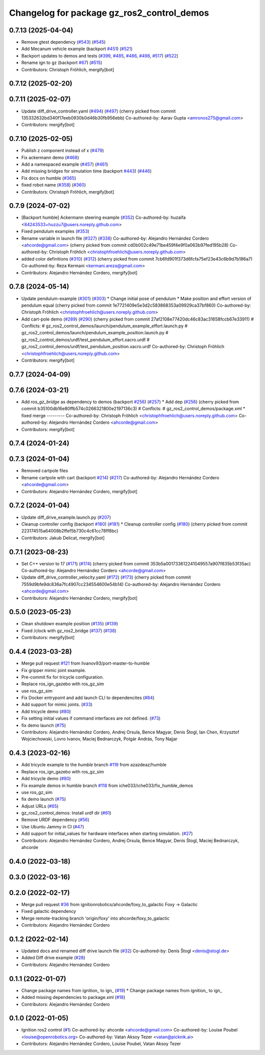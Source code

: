 ^^^^^^^^^^^^^^^^^^^^^^^^^^^^^^^^^^^^^^^^^^^^^^^^^
Changelog for package gz_ros2_control_demos
^^^^^^^^^^^^^^^^^^^^^^^^^^^^^^^^^^^^^^^^^^^^^^^^^

0.7.13 (2025-04-04)
-------------------
* Remove gtest dependency (`#543 <https://github.com/ros-controls/gz_ros2_control/issues/543>`_) (`#545 <https://github.com/ros-controls/gz_ros2_control/issues/545>`_)
* Add Mecanum vehicle example (backport `#451 <https://github.com/ros-controls/gz_ros2_control/issues/451>`_) (`#521 <https://github.com/ros-controls/gz_ros2_control/issues/521>`_)
* Backport updates to demos and tests (`#399 <https://github.com/ros-controls/gz_ros2_control/issues/399>`_, `#485 <https://github.com/ros-controls/gz_ros2_control/issues/485>`_, `#486 <https://github.com/ros-controls/gz_ros2_control/issues/486>`_, `#498 <https://github.com/ros-controls/gz_ros2_control/issues/498>`_, `#517 <https://github.com/ros-controls/gz_ros2_control/issues/517>`_) (`#522 <https://github.com/ros-controls/gz_ros2_control/issues/522>`_)
* Rename ign to gz (backport `#67 <https://github.com/ros-controls/gz_ros2_control/issues/67>`_) (`#515 <https://github.com/ros-controls/gz_ros2_control/issues/515>`_)
* Contributors: Christoph Fröhlich, mergify[bot]

0.7.12 (2025-02-20)
-------------------

0.7.11 (2025-02-07)
-------------------
* Update diff_drive_controller.yaml (`#494 <https://github.com/ros-controls/gz_ros2_control/issues/494>`_) (`#497 <https://github.com/ros-controls/gz_ros2_control/issues/497>`_)
  (cherry picked from commit 135332632bd340f17eeb0930b0d46b30fb956ebb)
  Co-authored-by: Aarav Gupta <amronos275@gmail.com>
* Contributors: mergify[bot]

0.7.10 (2025-02-05)
-------------------
* Publish z component instead of x (`#479 <https://github.com/ros-controls/gz_ros2_control/issues/479>`_)
* Fix ackermann demo (`#468 <https://github.com/ros-controls/gz_ros2_control/issues/468>`_)
* Add a namespaced example (`#457 <https://github.com/ros-controls/gz_ros2_control/issues/457>`_) (`#461 <https://github.com/ros-controls/gz_ros2_control/issues/461>`_)
* Add missing bridges for simulation time (backport `#443 <https://github.com/ros-controls/gz_ros2_control/issues/443>`_) (`#446 <https://github.com/ros-controls/gz_ros2_control/issues/446>`_)
* Fix docs on humble (`#365 <https://github.com/ros-controls/gz_ros2_control/issues/365>`_)
* fixed robot name (`#358 <https://github.com/ros-controls/gz_ros2_control/issues/358>`_) (`#360 <https://github.com/ros-controls/gz_ros2_control/issues/360>`_)
* Contributors: Christoph Fröhlich, mergify[bot]

0.7.9 (2024-07-02)
------------------
* [Backport humble]  Ackermann steering example (`#352 <https://github.com/ros-controls/gz_ros2_control/issues/352>`_)
  Co-authored-by: huzaifa <84243533+huzzu7@users.noreply.github.com>
* Fixed pendulum examples (`#353 <https://github.com/ros-controls/gz_ros2_control/issues/353>`_)
* Rename variable in launch file (`#327 <https://github.com/ros-controls/gz_ros2_control/issues/327>`_) (`#338 <https://github.com/ros-controls/gz_ros2_control/issues/338>`_)
  Co-authored-by: Alejandro Hernández Cordero <ahcorde@gmail.com>
  (cherry picked from commit cd0b002c49e71be459f4e9f0a063b97fed195b28)
  Co-authored-by: Christoph Fröhlich <christophfroehlich@users.noreply.github.com>
* added color definitions (`#310 <https://github.com/ros-controls/gz_ros2_control/issues/310>`_) (`#312 <https://github.com/ros-controls/gz_ros2_control/issues/312>`_)
  (cherry picked from commit 7cb6fd901f373d6fcfa75ef23e43c6b9d7b186a7)
  Co-authored-by: Reza Kermani <kermani.areza@gmail.com>
* Contributors: Alejandro Hernández Cordero, mergify[bot]

0.7.8 (2024-05-14)
------------------
* Update pendulum-example  (`#301 <https://github.com/ros-controls/gz_ros2_control/issues/301>`_) (`#303 <https://github.com/ros-controls/gz_ros2_control/issues/303>`_)
  * Change initial pose of pendulum
  * Make position and effort version of pendulum equal
  (cherry picked from commit 1e7721409e5e3d2c583868353a09929ca37bf860)
  Co-authored-by: Christoph Fröhlich <christophfroehlich@users.noreply.github.com>
* Add cart-pole demo (`#289 <https://github.com/ros-controls/gz_ros2_control/issues/289>`_) (`#290 <https://github.com/ros-controls/gz_ros2_control/issues/290>`_)
  (cherry picked from commit 27af2108e77420dc46c83ac31658fccb67e33911)
  # Conflicts:
  #	gz_ros2_control_demos/launch/pendulum_example_effort.launch.py
  #	gz_ros2_control_demos/launch/pendulum_example_position.launch.py
  #	gz_ros2_control_demos/urdf/test_pendulum_effort.xacro.urdf
  #	gz_ros2_control_demos/urdf/test_pendulum_position.xacro.urdf
  Co-authored-by: Christoph Fröhlich <christophfroehlich@users.noreply.github.com>
* Contributors: mergify[bot]

0.7.7 (2024-04-09)
------------------

0.7.6 (2024-03-21)
------------------
* Add `ros_gz_bridge` as dependency to demos (backport `#256 <https://github.com/ros-controls/gz_ros2_control/issues/256>`_) (`#257 <https://github.com/ros-controls/gz_ros2_control/issues/257>`_)
  * Add dep (`#256 <https://github.com/ros-controls/gz_ros2_control/issues/256>`_)
  (cherry picked from commit b35100db16e80ffb574c0266321800e2197136c3)
  # Conflicts:
  #	gz_ros2_control_demos/package.xml
  * fixed merge
  ---------
  Co-authored-by: Christoph Fröhlich <christophfroehlich@users.noreply.github.com>
  Co-authored-by: Alejandro Hernández Cordero <ahcorde@gmail.com>
* Contributors: mergify[bot]

0.7.4 (2024-01-24)
------------------

0.7.3 (2024-01-04)
------------------
* Removed cartpole files
* Rename cartpole with cart (backport `#214 <https://github.com/ros-controls/gz_ros2_control/issues/214>`_) (`#217 <https://github.com/ros-controls/gz_ros2_control/issues/217>`_)
  Co-authored-by: Alejandro Hernández Cordero <ahcorde@gmail.com>
* Contributors: Alejandro Hernández Cordero, mergify[bot]

0.7.2 (2024-01-04)
------------------
* Update diff_drive_example.launch.py (`#207 <https://github.com/ros-controls/gz_ros2_control/issues/207>`_)
* Cleanup controller config (backport `#180 <https://github.com/ros-controls/gz_ros2_control/issues/180>`_) (`#181 <https://github.com/ros-controls/gz_ros2_control/issues/181>`_)
  * Cleanup controller config (`#180 <https://github.com/ros-controls/gz_ros2_control/issues/180>`_)
  (cherry picked from commit 223174515a64008b2ffef5b730c4c61cc78ff8bc)
* Contributors: Jakub Delicat, mergify[bot]

0.7.1 (2023-08-23)
------------------
* Set C++ version to 17 (`#171 <https://github.com/ros-controls/gz_ros2_control/issues/171>`_) (`#174 <https://github.com/ros-controls/gz_ros2_control/issues/174>`_)
  (cherry picked from commit 353b5a001733612241049557a907f835b53f35ac)
  Co-authored-by: Alejandro Hernández Cordero <ahcorde@gmail.com>
* Update diff_drive_controller_velocity.yaml (`#172 <https://github.com/ros-controls/gz_ros2_control/issues/172>`_) (`#173 <https://github.com/ros-controls/gz_ros2_control/issues/173>`_)
  (cherry picked from commit 7559d9bfe9dc836a7fc4907cc234554600e54b14)
  Co-authored-by: Alejandro Hernández Cordero <ahcorde@gmail.com>
* Contributors: Alejandro Hernández Cordero, mergify[bot]

0.5.0 (2023-05-23)
------------------
* Clean shutdown example position (`#135 <https://github.com/ros-controls/gz_ros2_control/issues/135>`_) (`#139 <https://github.com/ros-controls/gz_ros2_control/issues/139>`_)
* Fixed /clock with gz_ros2_bridge (`#137 <https://github.com/ros-controls/gz_ros2_control/issues/137>`_) (`#138 <https://github.com/ros-controls/gz_ros2_control/issues/138>`_)
* Contributors: mergify[bot]

0.4.4 (2023-03-28)
------------------
* Merge pull request `#121 <https://github.com/ros-controls/gz_ros2_control/issues/121>`_ from livanov93/port-master-to-humble
* Fix gripper mimic joint example.
* Pre-commit fix for tricycle configuration.
* Replace ros_ign_gazebo with ros_gz_sim
* use ros_gz_sim
* Fix Docker entrypoint and add launch CLI to dependencites (`#84 <https://github.com/ros-controls/gz_ros2_control/issues/84>`_)
* Add support for mimic joints. (`#33 <https://github.com/ros-controls/gz_ros2_control/issues/33>`_)
* Add tricycle demo (`#80 <https://github.com/ros-controls/gz_ros2_control/issues/80>`_)
* Fix setting initial values if command interfaces are not defined. (`#73 <https://github.com/ros-controls/gz_ros2_control/issues/73>`_)
* fix demo launch (`#75 <https://github.com/ros-controls/gz_ros2_control/issues/75>`_)
* Contributors: Alejandro Hernández Cordero, Andrej Orsula, Bence Magyar, Denis Štogl, Ian Chen, Krzysztof Wojciechowski, Lovro Ivanov, Maciej Bednarczyk, Polgár András, Tony Najjar

0.4.3 (2023-02-16)
------------------
* Add tricycle example to the `humble` branch `#119 <https://github.com/ros-controls/gz_ros2_control/issues/119>`_ from azazdeaz/humble
* Replace ros_ign_gazebo with ros_gz_sim
* Add tricycle demo (`#80 <https://github.com/ros-controls/gz_ros2_control/issues/80>`_)
* Fix example demos in humble branch `#118 <https://github.com/ros-controls/gz_ros2_control/issues/118>`_ from iche033/iche033/fix_humble_demos
* use ros_gz_sim
* fix demo launch (`#75 <https://github.com/ros-controls/gz_ros2_control/issues/75>`_)
* Adjust URLs (`#65 <https://github.com/ros-controls/gz_ros2_control/issues/65>`_)
* gz_ros2_control_demos: Install urdf dir (`#61 <https://github.com/ros-controls/gz_ros2_control/issues/61>`_)
* Remove URDF dependency (`#56 <https://github.com/ros-controls/gz_ros2_control/issues/56>`_)
* Use Ubuntu Jammy in CI (`#47 <https://github.com/ros-controls/gz_ros2_control/issues/47>`_)
* Add support for initial_values for hardware interfaces when starting simulation. (`#27 <https://github.com/ros-controls/gz_ros2_control/issues/27>`_)
* Contributors: Alejandro Hernández Cordero, Andrej Orsula, Bence Magyar, Denis Štogl, Maciej Bednarczyk, ahcorde

0.4.0 (2022-03-18)
------------------

0.3.0 (2022-03-16)
------------------

0.2.0 (2022-02-17)
------------------
* Merge pull request `#36 <https://github.com/ignitionrobotics/gz_ros2_control/issues/36>`_ from ignitionrobotics/ahcorde/foxy_to_galactic
  Foxy -> Galactic
* Fixed galactic dependency
* Merge remote-tracking branch 'origin/foxy' into ahcorde/foxy_to_galactic
* Contributors: Alejandro Hernández Cordero

0.1.2 (2022-02-14)
------------------
* Updated docs and renamed diff drive launch file (`#32 <https://github.com/ignitionrobotics/gz_ros2_control/issues/32>`_)
  Co-authored-by: Denis Štogl <denis@stogl.de>
* Added Diff drive example (`#28 <https://github.com/ignitionrobotics/gz_ros2_control/issues/28>`_)
* Contributors: Alejandro Hernández Cordero

0.1.1 (2022-01-07)
------------------
* Change package names from ignition\_ to ign\_ (`#19 <https://github.com/ignitionrobotics/gz_ros2_control/issues/19>`_)
  * Change package names from ignition\_ to ign\_
* Added missing dependencies to package.xml (`#18 <https://github.com/ignitionrobotics/gz_ros2_control/pull/21>`_)
* Contributors: Alejandro Hernández Cordero

0.1.0 (2022-01-05)
------------------
* Ignition ros2 control (`#1 <https://github.com/ignitionrobotics/gz_ros2_control/issues/1>`_)
  Co-authored-by: ahcorde <ahcorde@gmail.com>
  Co-authored-by: Louise Poubel <louise@openrobotics.org>
  Co-authored-by: Vatan Aksoy Tezer <vatan@picknik.ai>
* Contributors: Alejandro Hernández Cordero, Louise Poubel, Vatan Aksoy Tezer
